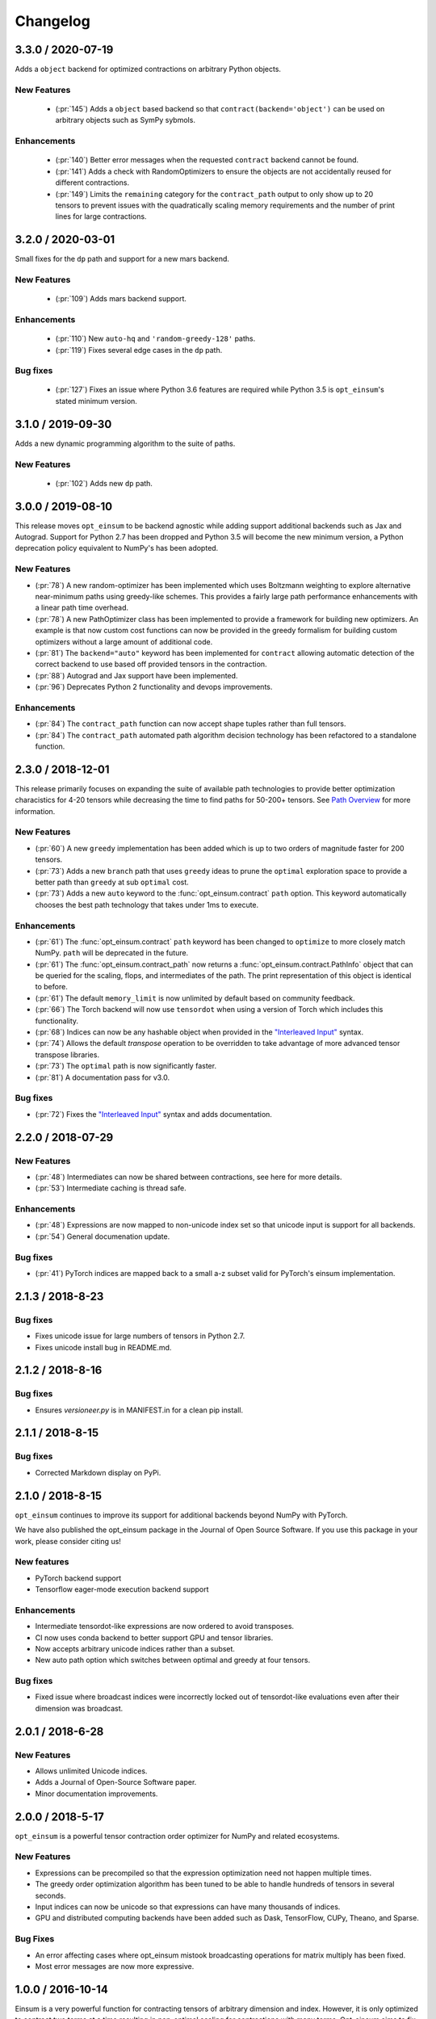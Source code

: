 Changelog
=========

3.3.0 / 2020-07-19
------------------

Adds a ``object`` backend for optimized contractions on arbitrary Python objects.

New Features
++++++++++++
 - (:pr:`145`) Adds a ``object`` based backend so that ``contract(backend='object')`` can be used on arbitrary objects such as SymPy sybmols.

Enhancements
++++++++++++
 - (:pr:`140`) Better error messages when the requested ``contract`` backend cannot be found.
 - (:pr:`141`) Adds a check with RandomOptimizers to ensure the objects are not accidentally reused for different contractions.
 - (:pr:`149`) Limits the ``remaining`` category for the ``contract_path`` output to only show up to 20 tensors to prevent issues with the quadratically scaling memory requirements and the number of print lines for large contractions.

3.2.0 / 2020-03-01
------------------

Small fixes for the ``dp`` path and support for a new mars backend.

New Features
++++++++++++
 - (:pr:`109`) Adds mars backend support.

Enhancements
++++++++++++
 - (:pr:`110`) New ``auto-hq`` and ``'random-greedy-128'`` paths.
 - (:pr:`119`) Fixes several edge cases in the ``dp`` path.

Bug fixes
+++++++++
 - (:pr:`127`) Fixes an issue where Python 3.6 features are required while Python 3.5 is ``opt_einsum``'s stated minimum version. 

3.1.0 / 2019-09-30
------------------

Adds a new dynamic programming algorithm to the suite of paths.

New Features
++++++++++++
 - (:pr:`102`) Adds new ``dp`` path.

3.0.0 / 2019-08-10
------------------

This release moves ``opt_einsum`` to be backend agnostic while adding support
additional backends such as Jax and Autograd. Support for Python 2.7 has been dropped and Python 3.5 will become the new minimum version, a Python deprecation policy equivalent to NumPy's has been adopted.


New Features
++++++++++++
- (:pr:`78`) A new random-optimizer has been implemented which uses Boltzmann weighting to explore alternative near-minimum paths using greedy-like schemes. This provides a fairly large path performance enhancements with a linear path time overhead.
- (:pr:`78`) A new PathOptimizer class has been implemented to provide a framework for building new optimizers. An example is that now custom cost functions can now be provided in the greedy formalism for building custom optimizers without a large amount of additional code.
- (:pr:`81`) The ``backend="auto"`` keyword has been implemented for ``contract`` allowing automatic detection of the correct backend to use based off provided tensors in the contraction.
- (:pr:`88`) Autograd and Jax support have been implemented.
- (:pr:`96`) Deprecates Python 2 functionality and devops improvements.

Enhancements
++++++++++++
- (:pr:`84`) The ``contract_path`` function can now accept shape tuples rather than full tensors.
- (:pr:`84`) The ``contract_path`` automated path algorithm decision technology has been refactored to a standalone function.


2.3.0 / 2018-12-01
------------------

This release primarily focuses on expanding the suite of available path
technologies to provide better optimization characistics for 4-20 tensors while
decreasing the time to find paths for 50-200+ tensors. See `Path Overview <path_finding.html#performance-comparison>`_ for more information.

New Features
++++++++++++
- (:pr:`60`) A new ``greedy`` implementation has been added which is up to two orders of magnitude faster for 200 tensors.
- (:pr:`73`) Adds a new ``branch`` path that uses ``greedy`` ideas to prune the ``optimal`` exploration space to provide a better path than ``greedy`` at sub ``optimal`` cost.
- (:pr:`73`) Adds a new ``auto`` keyword to the :func:`opt_einsum.contract` ``path`` option. This keyword automatically chooses the best path technology that takes under 1ms to execute.

Enhancements
++++++++++++
- (:pr:`61`) The :func:`opt_einsum.contract` ``path`` keyword has been changed to ``optimize`` to more closely match NumPy. ``path`` will be deprecated in the future.
- (:pr:`61`) The :func:`opt_einsum.contract_path` now returns a :func:`opt_einsum.contract.PathInfo` object that can be queried for the scaling, flops, and intermediates of the path. The print representation of this object is identical to before.
- (:pr:`61`) The default ``memory_limit`` is now unlimited by default based on community feedback.
- (:pr:`66`) The Torch backend will now use ``tensordot`` when using a version of Torch which includes this functionality.
- (:pr:`68`) Indices can now be any hashable object when provided in the `"Interleaved Input" <input_format.html#interleaved-input>`_ syntax.
- (:pr:`74`) Allows the default `transpose` operation to be overridden to take advantage of more advanced tensor transpose libraries.
- (:pr:`73`) The ``optimal`` path is now significantly faster.
- (:pr:`81`) A documentation pass for v3.0.

Bug fixes
+++++++++
- (:pr:`72`) Fixes the `"Interleaved Input" <input_format.html#interleaved-input>`_ syntax and adds documentation.

2.2.0 / 2018-07-29
------------------

New Features
++++++++++++
- (:pr:`48`) Intermediates can now be shared between contractions, see here for more details.
- (:pr:`53`) Intermediate caching is thread safe.

Enhancements
++++++++++++
- (:pr:`48`) Expressions are now mapped to non-unicode index set so that unicode input is support for all backends.
- (:pr:`54`) General documenation update.

Bug fixes
+++++++++
- (:pr:`41`) PyTorch indices are mapped back to a small a-z subset valid for PyTorch's einsum implementation.

2.1.3 / 2018-8-23
-----------------

Bug fixes
+++++++++

- Fixes unicode issue for large numbers of tensors in Python 2.7.
- Fixes unicode install bug in README.md.

2.1.2 / 2018-8-16
-----------------

Bug fixes
+++++++++

- Ensures `versioneer.py` is in MANIFEST.in for a clean pip install.


2.1.1 / 2018-8-15
-----------------

Bug fixes
+++++++++

- Corrected Markdown display on PyPi.

2.1.0 / 2018-8-15
-----------------

``opt_einsum`` continues to improve its support for additional backends beyond NumPy with PyTorch.

We have also published the opt_einsum package in the Journal of Open Source Software. If you use this package in your work, please consider citing us!

New features
++++++++++++

- PyTorch backend support
- Tensorflow eager-mode execution backend support

Enhancements
++++++++++++

- Intermediate tensordot-like expressions are now ordered to avoid transposes.
- CI now uses conda backend to better support GPU and tensor libraries.
- Now accepts arbitrary unicode indices rather than a subset.
- New auto path option which switches between optimal and greedy at four tensors.

Bug fixes
+++++++++

- Fixed issue where broadcast indices were incorrectly locked out of tensordot-like evaluations even after their dimension was broadcast.

2.0.1 / 2018-6-28
-----------------

New Features
++++++++++++

- Allows unlimited Unicode indices.
- Adds a Journal of Open-Source Software paper.
- Minor documentation improvements.


2.0.0 / 2018-5-17
-----------------

``opt_einsum`` is a powerful tensor contraction order optimizer for NumPy and related ecosystems.

New Features
++++++++++++

- Expressions can be precompiled so that the expression optimization need not happen multiple times.
- The greedy order optimization algorithm has been tuned to be able to handle hundreds of tensors in several seconds.
- Input indices can now be unicode so that expressions can have many thousands of indices.
- GPU and distributed computing backends have been added such as Dask, TensorFlow, CUPy, Theano, and Sparse.

Bug Fixes
+++++++++

- An error affecting cases where opt_einsum mistook broadcasting operations for matrix multiply has been fixed.
- Most error messages are now more expressive.


1.0.0 / 2016-10-14
------------------

Einsum is a very powerful function for contracting tensors of arbitrary
dimension and index. However, it is only optimized to contract two terms at a
time resulting in non-optimal scaling for contractions with many terms.
Opt_einsum aims to fix this by optimizing the contraction order which can lead
to arbitrarily large speed ups at the cost of additional intermediate tensors.

Opt_einsum is also implemented into the np.einsum function as of NumPy v1.12.

New Features
++++++++++++

- Tensor contraction order optimizer.
- :func:`opt_einsum.contract` as a drop-in replacement for :func:`numpy.einsum`.
